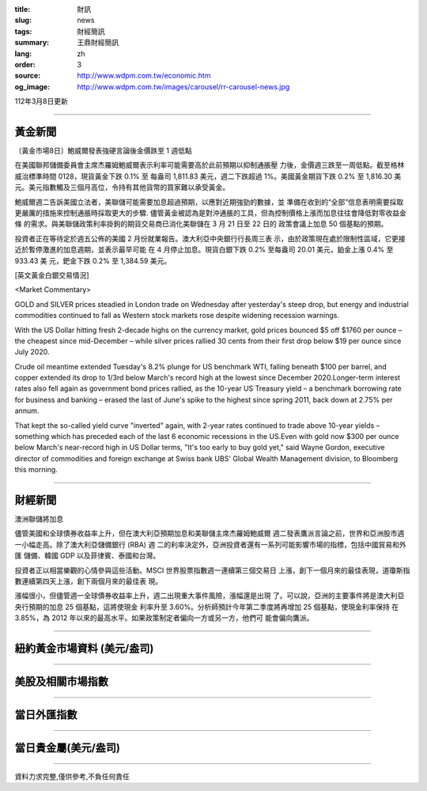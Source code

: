 :title: 財訊
:slug: news
:tags: 財經簡訊
:summary: 王鼎財經簡訊
:lang: zh
:order: 3
:source: http://www.wdpm.com.tw/economic.htm
:og_image: http://www.wdpm.com.tw/images/carousel/rr-carousel-news.jpg

112年3月8日更新

----

黃金新聞
++++++++

〔黃金市場8日〕鮑威爾發表強硬言論後金價跌至 1 週低點

在美國聯邦儲備委員會主席杰羅姆鮑威爾表示利率可能需要高於此前預期以抑制通脹壓
力後，金價週三跌至一周低點。截至格林威治標準時間 0128，現貨黃金下跌 0.1% 至
每盎司 1,811.83 美元，週二下跌超過 1%。美國黃金期貨下跌 0.2% 至 1,816.30 美
元。美元指數觸及三個月高位，令持有其他貨幣的買家難以承受黃金。

鮑威爾週二告訴美國立法者，美聯儲可能需要加息超過預期，以應對近期強勁的數據，並
準備在收到的“全部”信息表明需要採取更嚴厲的措施來控制通脹時採取更大的步驟.
儘管黃金被認為是對沖通脹的工具，但為控制價格上漲而加息往往會降低對零收益金條
的需求。與美聯儲政策利率掛鉤的期貨交易商已消化美聯儲在 3 月 21 日至 22 日的
政策會議上加息 50 個基點的預期。

投資者正在等待定於週五公佈的美國 2 月份就業報告。澳大利亞中央銀行行長周三表
示，由於政策現在處於限制性區域，它更接近於暫停激進的加息週期，並表示最早可能
在 4 月停止加息。現貨白銀下跌 0.2% 至每盎司 20.01 美元，鉑金上漲 0.4% 至 933.43 美
元，鈀金下跌 0.2% 至 1,384.59 美元。









[英文黃金白銀交易情況]

<Market Commentary>

GOLD and SILVER prices steadied in London trade on Wednesday after yesterday's 
steep drop, but energy and industrial commodities continued to fall as Western 
stock markets rose despite widening recession warnings.

With the US Dollar hitting fresh 2-decade highs on the currency market, gold 
prices bounced $5 off $1760 per ounce – the cheapest since mid-December – while 
silver prices rallied 30 cents from their first drop below $19 per ounce 
since July 2020.

Crude oil meantime extended Tuesday's 8.2% plunge for US benchmark WTI, falling 
beneath $100 per barrel, and copper extended its drop to 1/3rd below March's 
record high at the lowest since December 2020.Longer-term interest rates 
also fell again as government bond prices rallied, as the 10-year US Treasury 
yield – a benchmark borrowing rate for business and banking – erased the 
last of June's spike to the highest since spring 2011, back down at 2.75% 
per annum.

That kept the so-called yield curve "inverted" again, with 2-year rates continued 
to trade above 10-year yields – something which has preceded each of the 
last 6 economic recessions in the US.Even with gold now $300 per ounce below 
March's near-record high in US Dollar terms, "It's too early to buy gold 
yet," said Wayne Gordon, executive director of commodities and foreign exchange 
at Swiss bank UBS' Global Wealth Management division, to Bloomberg this morning.


----

財經新聞
++++++++
澳洲聯儲將加息

儘管美國和全球債券收益率上升，但在澳大利亞預期加息和美聯儲主席杰羅姆鮑威爾
週二發表鷹派言論之前，世界和亞洲股市週一小幅走高。除了澳大利亞儲備銀行 (RBA) 週
二的利率決定外，亞洲投資者還有一系列可能影響市場的指標，包括中國貿易和外匯
儲備、韓國 GDP 以及菲律賓、泰國和台灣。

投資者正以相當樂觀的心情參與這些活動。MSCI 世界股票指數週一連續第三個交易日
上漲，創下一個月來的最佳表現，道瓊斯指數連續第四天上漲，創下兩個月來的最佳表
現。

漲幅很小，但儘管週一全球債券收益率上升，週二出現重大事件風險，漲幅還是出現
了。可以說，亞洲的主要事件將是澳大利亞央行預期的加息 25 個基點，這將使現金
利率升至 3.60%。分析師預計今年第二季度將再增加 25 個基點，使現金利率保持
在 3.85%，為 2012 年以來的最高水平。如果政策制定者偏向一方或另一方，他們可
能會偏向鷹派。


        

----

紐約黃金市場資料 (美元/盎司)
++++++++++++++++++++++++++++

.. raw:: html

  <A HREF="http://www.kitco.com/connecting.html">
  <IMG SRC="http://www.kitconet.com/images/quotes_4b2.gif" BORDER="0" ALT="[Most Recent Quotes from www.kitco.com]">
  </A>

----

美股及相關市場指數
++++++++++++++++++

.. raw:: html

  <!-- TradingView Widget BEGIN -->
  <div class="tradingview-widget-container">
    <div class="tradingview-widget-container__widget"></div>
    <div class="tradingview-widget-copyright"><a href="https://tw.tradingview.com/markets/indices/" rel="noopener" target="_blank"><span class="blue-text">指數行情</span></a>由TradingView提供</div>
    <script type="text/javascript" src="https://s3.tradingview.com/external-embedding/embed-widget-market-quotes.js" async>
    {
    "title": "指數",
    "width": 770,
    "height": 450,
    "locale": "zh_TW",
    "symbolsGroups": [
      {
        "name": "美國和加拿大",
        "symbols": [
          {
            "name": "FOREXCOM:SPXUSD",
            "displayName": "標準普爾500"
          },
          {
            "name": "FOREXCOM:NSXUSD",
            "displayName": "納斯達克100指數"
          },
          {
            "name": "CME_MINI:ES1!",
            "displayName": "E-迷你 標普指數期貨"
          },
          {
            "name": "INDEX:DXY",
            "displayName": "美元指數"
          },
          {
            "name": "FOREXCOM:DJI",
            "displayName": "道瓊斯 30"
          }
        ]
      },
      {
        "name": "歐洲",
        "symbols": [
          {
            "name": "INDEX:SX5E",
            "displayName": "歐元藍籌50"
          },
          {
            "name": "FOREXCOM:UKXGBP",
            "displayName": "富時100"
          },
          {
            "name": "INDEX:DEU30",
            "displayName": "德國DAX指數"
          },
          {
            "name": "INDEX:CAC40",
            "displayName": "法國 CAC 40 指數"
          },
          {
            "name": "INDEX:SMI"
          }
        ]
      },
      {
        "name": "亞太",
        "symbols": [
          {
            "name": "INDEX:NKY",
            "displayName": "日經225"
          },
          {
            "name": "INDEX:HSI",
            "displayName": "恆生"
          },
          {
            "name": "BSE:SENSEX",
            "displayName": "印度孟買指數"
          },
          {
            "name": "BSE:BSE500"
          },
          {
            "name": "INDEX:KSIC",
            "displayName": "韓國Kospi綜合指數"
          }
        ]
      }
    ],
    "colorTheme": "light"
  }
    </script>
  </div>
  <!-- TradingView Widget END -->

----

當日外匯指數
++++++++++++

.. raw:: html

  <!-- TradingView Widget BEGIN -->
  <div class="tradingview-widget-container">
    <div class="tradingview-widget-container__widget"></div>
    <div class="tradingview-widget-copyright"><a href="https://tw.tradingview.com/markets/currencies/forex-cross-rates/" rel="noopener" target="_blank"><span class="blue-text">外匯匯率</span></a>由TradingView提供</div>
    <script type="text/javascript" src="https://s3.tradingview.com/external-embedding/embed-widget-forex-cross-rates.js" async>
    {
    "width": "100%",
    "height": "100%",
    "currencies": [
      "EUR",
      "USD",
      "JPY",
      "GBP",
      "CNY",
      "TWD"
    ],
    "isTransparent": false,
    "colorTheme": "light",
    "locale": "zh_TW"
  }
    </script>
  </div>
  <!-- TradingView Widget END -->

----

當日貴金屬(美元/盎司)
+++++++++++++++++++++

.. raw:: html 

  <A HREF="http://www.kitco.com/connecting.html">
  <IMG SRC="http://www.kitconet.com/images/quotes_7a.gif" BORDER="0" ALT="[Most Recent Quotes from www.kitco.com]">
  </A>

----

資料力求完整,僅供參考,不負任何責任
